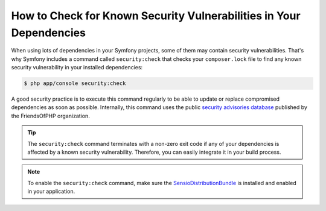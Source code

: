 .. index::
    single: Security; Vulnerability Checker

How to Check for Known Security Vulnerabilities in Your Dependencies
====================================================================

When using lots of dependencies in your Symfony projects, some of them may
contain security vulnerabilities. That's why Symfony includes a command called
``security:check`` that checks your ``composer.lock`` file to find any known
security vulnerability in your installed dependencies:

.. code-block:: terminal

    $ php app/console security:check

A good security practice is to execute this command regularly to be able to
update or replace compromised dependencies as soon as possible. Internally,
this command uses the public `security advisories database`_ published by the
FriendsOfPHP organization.

.. tip::

    The ``security:check`` command terminates with a non-zero exit code if
    any of your dependencies is affected by a known security vulnerability.
    Therefore, you can easily integrate it in your build process.

.. note::

    To enable the ``security:check`` command, make sure the
    `SensioDistributionBundle`_ is installed and enabled in your application.

.. _`security advisories database`: https://github.com/FriendsOfPHP/security-advisories
.. _`SensioDistributionBundle`: https://github.com/sensiolabs/SensioDistributionBundle
